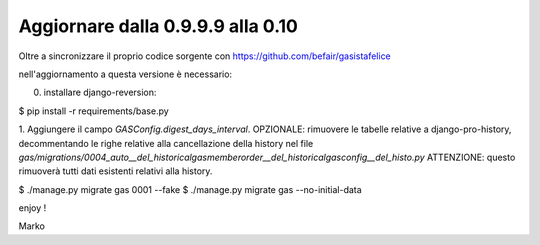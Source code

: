 
Aggiornare dalla 0.9.9.9 alla 0.10
===================================

Oltre a sincronizzare il proprio codice sorgente con 
https://github.com/befair/gasistafelice

nell'aggiornamento a questa versione è necessario:

0. installare django-reversion:

$ pip install -r requirements/base.py

1. Aggiungere il campo `GASConfig.digest_days_interval`.
OPZIONALE: rimuovere le tabelle relative a django-pro-history, decommentando le righe relative alla cancellazione della history nel file `gas/migrations/0004_auto__del_historicalgasmemberorder__del_historicalgasconfig__del_histo.py`
ATTENZIONE: questo rimuoverà tutti dati esistenti relativi alla history.

$ ./manage.py migrate gas 0001 --fake
$ ./manage.py migrate gas --no-initial-data

enjoy !

Marko
